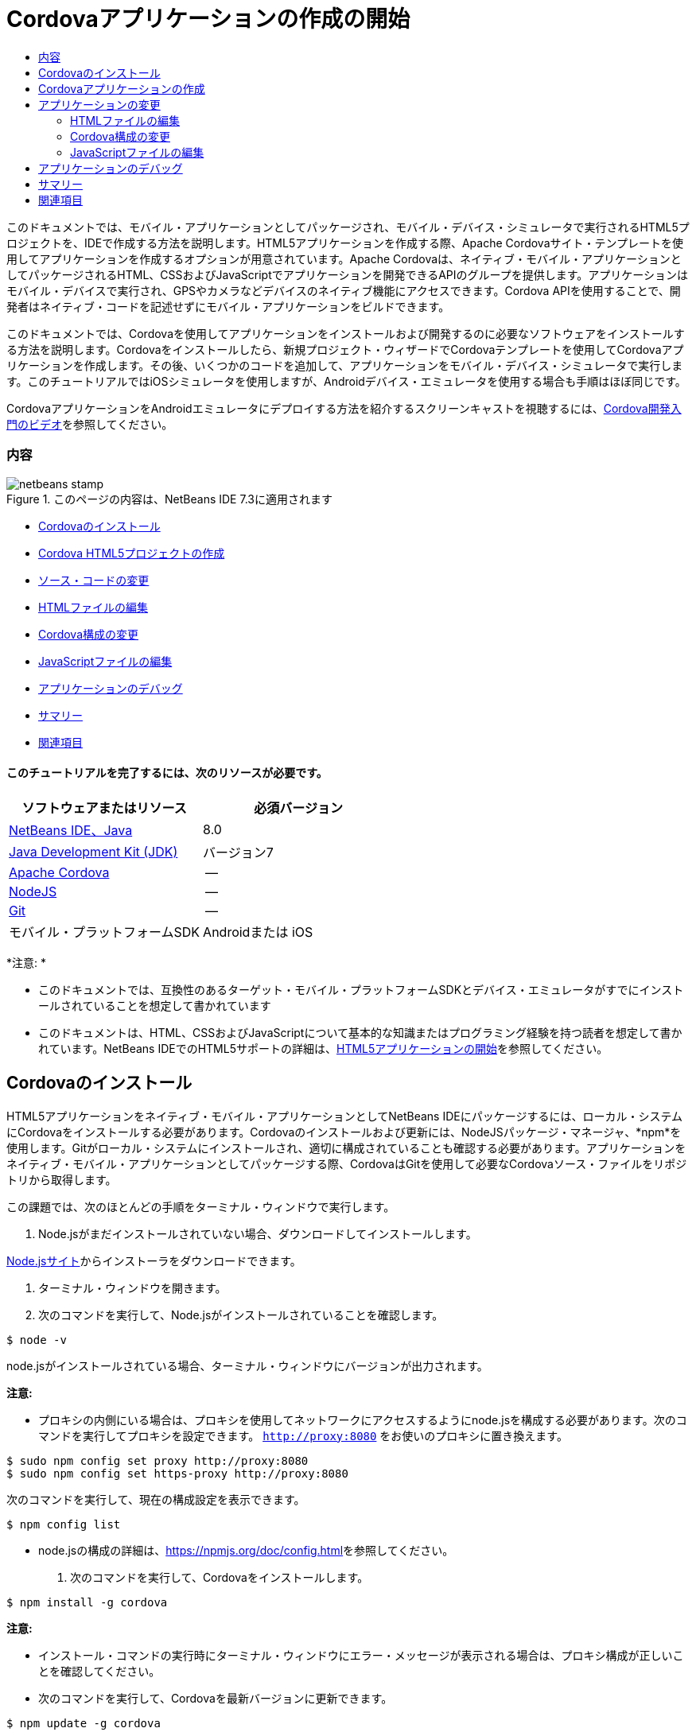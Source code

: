 // 
//     Licensed to the Apache Software Foundation (ASF) under one
//     or more contributor license agreements.  See the NOTICE file
//     distributed with this work for additional information
//     regarding copyright ownership.  The ASF licenses this file
//     to you under the Apache License, Version 2.0 (the
//     "License"); you may not use this file except in compliance
//     with the License.  You may obtain a copy of the License at
// 
//       http://www.apache.org/licenses/LICENSE-2.0
// 
//     Unless required by applicable law or agreed to in writing,
//     software distributed under the License is distributed on an
//     "AS IS" BASIS, WITHOUT WARRANTIES OR CONDITIONS OF ANY
//     KIND, either express or implied.  See the License for the
//     specific language governing permissions and limitations
//     under the License.
//

= Cordovaアプリケーションの作成の開始
:jbake-type: tutorial
:jbake-tags: tutorials 
:jbake-status: published
:icons: font
:syntax: true
:source-highlighter: pygments
:toc: left
:toc-title:
:description: Cordovaアプリケーションの作成の開始 - Apache NetBeans
:keywords: Apache NetBeans, Tutorials, Cordovaアプリケーションの作成の開始

このドキュメントでは、モバイル・アプリケーションとしてパッケージされ、モバイル・デバイス・シミュレータで実行されるHTML5プロジェクトを、IDEで作成する方法を説明します。HTML5アプリケーションを作成する際、Apache Cordovaサイト・テンプレートを使用してアプリケーションを作成するオプションが用意されています。Apache Cordovaは、ネイティブ・モバイル・アプリケーションとしてパッケージされるHTML、CSSおよびJavaScriptでアプリケーションを開発できるAPIのグループを提供します。アプリケーションはモバイル・デバイスで実行され、GPSやカメラなどデバイスのネイティブ機能にアクセスできます。Cordova APIを使用することで、開発者はネイティブ・コードを記述せずにモバイル・アプリケーションをビルドできます。

このドキュメントでは、Cordovaを使用してアプリケーションをインストールおよび開発するのに必要なソフトウェアをインストールする方法を説明します。Cordovaをインストールしたら、新規プロジェクト・ウィザードでCordovaテンプレートを使用してCordovaアプリケーションを作成します。その後、いくつかのコードを追加して、アプリケーションをモバイル・デバイス・シミュレータで実行します。このチュートリアルではiOSシミュレータを使用しますが、Androidデバイス・エミュレータを使用する場合も手順はほぼ同じです。

CordovaアプリケーションをAndroidエミュレータにデプロイする方法を紹介するスクリーンキャストを視聴するには、link:../web/html5-cordova-screencast.html[+Cordova開発入門のビデオ+]を参照してください。


=== 内容

image::images/netbeans-stamp.png[title="このページの内容は、NetBeans IDE 7.3に適用されます"]

* <<installcordova,Cordovaのインストール>>
* <<createproject,Cordova HTML5プロジェクトの作成>>
* <<editapp,ソース・コードの変更>>
* <<edithtml,HTMLファイルの編集>>
* <<editconfig,Cordova構成の変更>>
* <<editjs,JavaScriptファイルの編集>>
* <<debug,アプリケーションのデバッグ>>
* <<summary,サマリー>>
* <<seealso,関連項目>>


==== このチュートリアルを完了するには、次のリソースが必要です。

|===
|ソフトウェアまたはリソース |必須バージョン 

|link:https://netbeans.org/downloads/index.html[+NetBeans IDE、Java+] |8.0 

|link:http://www.oracle.com/technetwork/java/javase/downloads/index.html[+Java Development Kit (JDK)+] |バージョン7 

|link:http://cordova.apache.org/[+Apache Cordova+] |-- 

|link:http://nodejs.com/[+NodeJS+] |-- 

|link:http://git-scm.com/[+Git+] |-- 

|モバイル・プラットフォームSDK
 |Androidまたは
iOS 
|===

*注意: *

* このドキュメントでは、互換性のあるターゲット・モバイル・プラットフォームSDKとデバイス・エミュレータがすでにインストールされていることを想定して書かれています
* このドキュメントは、HTML、CSSおよびJavaScriptについて基本的な知識またはプログラミング経験を持つ読者を想定して書かれています。NetBeans IDEでのHTML5サポートの詳細は、link:html5-gettingstarted.html[+HTML5アプリケーションの開始+]を参照してください。


== Cordovaのインストール

HTML5アプリケーションをネイティブ・モバイル・アプリケーションとしてNetBeans IDEにパッケージするには、ローカル・システムにCordovaをインストールする必要があります。Cordovaのインストールおよび更新には、NodeJSパッケージ・マネージャ、*npm*を使用します。Gitがローカル・システムにインストールされ、適切に構成されていることも確認する必要があります。アプリケーションをネイティブ・モバイル・アプリケーションとしてパッケージする際、CordovaはGitを使用して必要なCordovaソース・ファイルをリポジトリから取得します。

この課題では、次のほとんどの手順をターミナル・ウィンドウで実行します。

1. Node.jsがまだインストールされていない場合、ダウンロードしてインストールします。

link:http://nodejs.org[+Node.jsサイト+]からインストーラをダウンロードできます。

2. ターミナル・ウィンドウを開きます。
3. 次のコマンドを実行して、Node.jsがインストールされていることを確認します。

[source,shell]
----

$ node -v
----

node.jsがインストールされている場合、ターミナル・ウィンドウにバージョンが出力されます。

*注意:*

* プロキシの内側にいる場合は、プロキシを使用してネットワークにアクセスするようにnode.jsを構成する必要があります。次のコマンドを実行してプロキシを設定できます。 ``http://proxy:8080`` をお使いのプロキシに置き換えます。

[source,shell]
----

$ sudo npm config set proxy http://proxy:8080
$ sudo npm config set https-proxy http://proxy:8080
----

次のコマンドを実行して、現在の構成設定を表示できます。


[source,shell]
----

$ npm config list
----
* node.jsの構成の詳細は、link:https://npmjs.org/doc/config.html[+https://npmjs.org/doc/config.html+]を参照してください。
4. 次のコマンドを実行して、Cordovaをインストールします。

[source,shell]
----

$ npm install -g cordova
----

*注意:*

* インストール・コマンドの実行時にターミナル・ウィンドウにエラー・メッセージが表示される場合は、プロキシ構成が正しいことを確認してください。
* 次のコマンドを実行して、Cordovaを最新バージョンに更新できます。

[source,shell]
----

$ npm update -g cordova
----
5. 次のコマンドを実行して、Cordovaがインストールされていることを確認し、バージョンを表示します。

[source,shell]
----

$ cordova --version
----

Cordovaがインストールされている場合、ターミナル・ウィンドウにバージョンが出力されます。

6. Gitバージョン管理システムがまだインストールされていない場合、ダウンロードしてインストールします。

link:http://git-scm.com/[+Gitサイト+]からインストーラをダウンロードできます。

*注意:*Path環境にGitを追加する必要があります。

7. 次のコマンドを実行して、Gitがインストールされていることを確認します。

[source,shell]
----

$ git --version
----

Gitがインストールされている場合、ターミナル・ウィンドウにバージョンが出力されます。

*注意:*

* プロキシの内側にいる場合は、プロキシを使用してネットワークにアクセスするようにGitを構成する必要があります。次のコマンドを実行してプロキシを設定できます。 ``http://proxy:8080`` をお使いのプロキシに置き換えます。

[source,shell]
----

$ git config --global http.proxy http://proxy:8080
$ git config --global https.proxy http://proxy:8080
----

次のコマンドを実行して、現在の構成設定を表示できます。


[source,shell]
----

$ git config --list
----
* Gitの構成の詳細は、link:http://git-scm.com/book/en/Getting-Started-First-Time-Git-Setup[+http://git-scm.com/book/en/Getting-Started-First-Time-Git-Setup+]で設定手順を参照してください。

これで、IDEでネイティブ・モバイル・アプリケーションの開発およびパッケージに必要なすべてのツールがインストールされました。次の課題では、新規プロジェクト・ウィザードを使用してアプリケーションを作成します。


== Cordovaアプリケーションの作成

この課題では、IDEで新規プロジェクト・ウィザードを使用して新しいCordovaアプリケーションを作成します。Cordovaアプリケーションを作成するには、新規プロジェクト・ウィザードで「CordovaのHello World」テンプレートをサイト・テンプレートとして選択します。Cordovaアプリケーションは、追加のライブラリと構成ファイルを伴ったHTML5アプリケーションです。既存のHTML5アプリケーションがある場合は、IDEで「プロジェクト・プロパティ」ウィンドウを使用して、Cordovaソースおよびアプリケーションのパッケージに必要な他のファイルをCordovaアプリケーションとして追加できます。

このチュートリアルでは、 ``index.html`` ファイルといくつかのJavaScriptおよびCSSファイルがある、非常に基本的なHTML5プロジェクトを作成します。ウィザードでプロジェクトを作成する際には、いくつかのjQuery JavaScriptライブラリを選択します。

1. メイン・メニューで「ファイル」→「新規プロジェクト」([Ctrl]-[Shift]-[N]、Macの場合は[⌘]-[Shift]-[N])を選択して新規プロジェクト・ウィザードを開きます。
2. *HTML5*カテゴリを選択し、*「Cordovaアプリケーション」*を選択します。「次」をクリックします。
image::images/cordova-newproject-wizard1.png[title="新規プロジェクト・ウィザードのCordovaアプリケーション・テンプレート"]
3. 「プロジェクト名」に*「CordovaMapApp」*と入力し、プロジェクトを保存するコンピュータ上のディレクトリを指定します。「次」をクリックします。
4. 手順3の「サイト・テンプレート」で「オンライン・テンプレートをダウンロード」が選択され、リストで「CordovaのHello World」が選択されていることを確認します。「次」をクリックします。
image::images/cordova-newproject-wizard2.png[title="新規HTML5アプリケーション・ウィザードの「サイト・テンプレート」パネル"]

*注意:* リストのオンライン・テンプレートの1つに基づくプロジェクトを作成するにはオンラインになっている必要があります。

5. 手順4の「JavaScriptファイル」では、「使用可能」ペインで ``jquery`` および ``jquery-mobile``  JavaScriptライブラリを選択し、右矢印ボタン( > )をクリックして、選択したライブラリをウィザードの「選択済」ペインに移動します。デフォルトでは、ライブラリはプロジェクトの「 ``js/libraries`` 」フォルダに作成されます。このチュートリアルでは、「縮小」バージョンのJavaScriptライブラリを使用します。

パネルのテキスト・フィールドを使用して、JavaScriptライブラリのリストをフィルタできます。たとえば、フィールドに*「jq」*と入力して、 ``jquery`` ライブラリを探します。[Ctrl]を押しながらライブラリの名前をクリックして、複数のライブラリを選択できます。

image::images/cordova-newproject-wizard3.png[title="新規HTML5アプリケーション・ウィザードの「JavaScriptライブラリ」パネル"]

*注意:*

* 「バージョン」列でライブラリのバージョン番号をクリックして、旧バージョンのライブラリを選択できるポップアップ・ウィンドウを開くことができます。デフォルトでは、ウィザードには最新バージョンが表示されます。
* JavaScriptライブラリの最小バージョンは、圧縮されたバージョンであり、エディタで表示するとコードは包括的に表示されません。
6. 手順5の「Cordovaサポート」ではデフォルト値を使用します。*「終了」*をクリックすると、ウィザードが完了します。

「終了」をクリックすると、IDEによりプロジェクトが作成され、「プロジェクト」ウィンドウにプロジェクトのノードが表示され、エディタに ``index.html`` ファイルが開かれます。

image::images/cordova-projects-window1.png[title="「プロジェクト」ウィンドウ"]

「プロジェクト」ウィンドウで「 ``js/libs`` 」フォルダを展開した場合、新規プロジェクト・ウィザードで指定したJavaScriptライブラリがプロジェクトに自動的に追加されたことがわかります。JavaScriptファイルを右クリックし、ポップアップ・メニューで「削除」を選択して、JavaScriptライブラリをプロジェクトから削除できます。

JavaScriptライブラリをプロジェクトに追加するには、プロジェクト・ノードを右クリックし、「プロパティ」を選択して、「プロジェクト・プロパティ」ウィンドウを開きます。「プロジェクト・プロパティ」ウィンドウの「JavaScriptライブラリ」パネルでライブラリを追加できます。または、ローカル・システムにあるJavaScriptファイルを「 ``js`` 」フォルダに直接コピーできます。

これで、プロジェクトが実行され、ターゲット・モバイル・デバイスのエミュレータにデプロイされていることをテストできます。

7. ツールバーのブラウザ選択アイコンをクリックし、表の「Cordova」列でターゲット・モバイル・デバイス・エミュレータが選択されていることを確認します。「Cordova」列では、「Androidエミュレータ」または「iOSシミュレータ」を選択できます(OS XおよびXCodeが必要)。
image::images/cordova-select-browser.png[title="ツールバーのドロップダウン・リストで選択されたブラウザ"]
8. ツールバーの「実行」アイコンをクリックします。

「実行」を選択すると、IDEでCordovaアプリケーションがエミュレータにデプロイされます。

image::images/cordova-ios7-run.png[title="iOSシミュレータでのアプリケーション"]

*注意:*iOSシミュレータにデプロイする場合、シミュレータは自動的に開きます。アプリケーションをAndroidエミュレータにデプロイする場合は、アプリケーションを実行する前に、エミュレータを構成して起動する必要があります。CordovaアプリケーションをAndroidエミュレータにデプロイする方法を紹介するスクリーンキャストを視聴するには、link:../web/html5-cordova-screencast.html[+Cordova開発入門のビデオ+]を参照してください。


== アプリケーションの変更

この課題では、 ``index.html`` および ``index.js`` ファイルを編集します。「CordovaのHello World」テンプレートで生成されたコードを、アプリケーションでの現在の場所のマップを表示するコードに置き換えます。また、デフォルトのCordova構成を変更して、アプリケーションで不要なCordovaプラグインを削除します。


=== HTMLファイルの編集

この課題では、ソース・エディタでHTMLファイルを編集して、ライブラリとCSSファイルへの参照を追加し、ページ要素を追加します。

1. エディタに`index.html`を開きます(まだ開いていない場合)。

エディタで、IDEにより「CordovaのHello World」テンプレートに基づいていくつかのコードが生成されたことを確認できます。

2. エディタで、プロジェクトの作成時に追加したjQuery JavaScriptライブラリとCSSファイルへの参照を追加します。開始および終了 ``<head>`` タグの間に次のコード(*太字*)を追加します。

[source,xml]
----

<html>
    <head>
        <meta charset=UTF-8">
        <meta name="format-detection" content="telephone=no" />
        <meta name="viewport" content="user-scalable=no, initial-scale=1, maximum-scale=1, minimum-scale=1, width=device-width, height=device-height, target-densitydpi=device-dpi">
        <link rel="stylesheet" type="text/css" href="css/index.css" />
        
        *<link rel="stylesheet" href="js/libs/jquery-mobile/jquery.mobile.min.css"/>
        <script type="text/javascript" src="js/libs/jquery/jquery.min.js"></script>
        <script type="text/javascript" src="js/libs/jquery-mobile/jquery.mobile.min.js"></script>*
        <title>Hello World</title>
    </head>
    <body>
    ...
</html>
----

「プロジェクト」ウィンドウでファイルへのパスを確認できます。また、エディタでコード補完を使用できます。

image::images/cordova-code-completion.png[title="エディタでのコード補完"]
3. Google Maps JavaScript APIへの次のリンクを、`<head>`タグの間に追加します。

[source,xml]
----

<script type="text/javascript" src="http://www.google.com/jsapi"></script>
----

*注意:*これは、非推奨になったJavaScript API v2へのリンクです。このチュートリアルではデモ目的でこのJavaScriptを使用していますが、実際のアプリケーションでは最新バージョンを使用する必要があります。

4. `index.js`および`cordova.js` JavaScriptファイルへの次のリンクを除いて、`<body>`タグの間のすべてのコードを削除します。

[source,xml]
----

   <body>
        
        *<script type="text/javascript" src="cordova.js"></script>
        <script type="text/javascript" src="js/index.js"></script>*
        
    </body> 
</html>
----

`index.js`ファイルは、プロジェクトの作成時に自動的に生成されました。このファイルは「プロジェクト」ウィンドウの`js`ノードの下にあります。`index.js`のコードは、チュートリアルの後半で変更します。

`cordova.js`はCordovaアプリケーションのビルド時に生成されるため、「プロジェクト」ウィンドウには表示されません。

5.  ``body`` タグの間に次のコード(*太字*)を追加します。

[source,html]
----

   <body>
        *<div data-dom-cache="false" data-role="page" id="mylocation">
            <div data-role="header" data-theme="b">
                <h1 id="header">Searching for GPS</h1>
                <a data-role="button" class="ui-btn-right" onclick="showAbout()">About</a>
            </div>
            
            <div data-role="content" style="padding:0;">
                <div id="map" style="width:100%;height:100%; z-index:50">
                </div>

            </div>
            <div data-role="footer" data-theme="b" data-position="fixed" >
                <h4>Google Maps</h4>
            </div>
        </div>
        <div data-dom-cache="false" data-role="page" id="about">
            <div data-role="header" data-theme="b">
                <a data-role="button" data-rel="back" href="#mylocation" data-icon="arrow-l" data-iconpos="left" class="ui-btn-left">Back</a>
                <h1>About</h1></div>
            <div data-role="content" id="aboutContent">
            </div> 
            <div data-role="footer" data-theme="b" data-position="fixed" >
                <h4>Created with NetBeans IDE</h4>
            </div>
        </div>
        *
        <script type="text/javascript" src="cordova.js"></script>
        <script type="text/javascript" src="js/index.js"></script>
    </body>
</html>
----


=== Cordova構成の変更

この課題では、アプリケーションにインストールされるCordovaプラグインのリストを変更します。

1. 「プロジェクト」ウィンドウでプロジェクト・ノードを右クリックし、ポップアップ・メニューで「プロパティ」を選択します。
2. カテゴリのリストで*「Cordova」*を選択します。
image::images/cordova-properties-application.png[title="「プロジェクト・プロパティ」ウィンドウの「Cordovaプラグイン」タブ"]

「アプリケーション」タブを使用して、`config.xml`で指定されたアプリケーションのCordova構成詳細を表示および編集できます。

3. 「Cordova」パネルで「プラグイン」タブをクリックします。

「プラグイン」タブには2つのペインがあります。「使用可能」ペインには、現在使用可能なCordovaプラグインのリストが表示されます。

「選択済」ペインには、アプリケーションにインストールされているプラグインのリストが表示されます。「CordovaのHello World」テンプレートを使用してアプリケーションを作成すると、デフォルトですべてのプラグインがインストールされます。ほとんどのアプリケーションでは、すべてのプラグインは必要ありません。「プロジェクト・プロパティ」ウィンドウの「プラグイン」タブを使用して、アプリケーションで必要のないプラグインを削除できます。

*注意:*エディタで`nbproject/plugins.properties`ファイルを編集して、インストールされているプラグインを編集することもできます。

4. Device API、Dialogs (Notifications)およびGeolocation以外のすべてのプラグインを削除します。「OK」をクリックします。 
image::images/cordova-properties-plugins.png[title="「プロジェクト・プロパティ」ウィンドウの「Cordovaプラグイン」タブ"]


=== JavaScriptファイルの編集

この課題では、テンプレートで生成されたJavaScriptコードを削除し、現在の場所のマップを表示するいくつかの簡易なメソッドを追加します。

1. エディタで`index.js`を開きます。

プロジェクトの作成時に、IDEで`index.js`にいくつかのボイラープレート・コードが生成されました。このアプリケーションでは、生成されたすべてのコードを削除できます。

2. 生成されたコードを次のコードに置き換えます。変更を保存します。

[source,java]
----

var map;
var marker;
var watchID;

$(document).ready(function() {
    document.addEventListener("deviceready", onDeviceReady, false);
    //uncomment for testing in Chrome browser
//    onDeviceReady();
});

function onDeviceReady() {
    $(window).unbind();
    $(window).bind('pageshow resize orientationchange', function(e) {
        max_height();
    });
    max_height();
    google.load("maps", "3.8", {"callback": map, other_params: "sensor=true&amp;language=en"});
}

function max_height() {
    var h = $('div[data-role="header"]').outerHeight(true);
    var f = $('div[data-role="footer"]').outerHeight(true);
    var w = $(window).height();
    var c = $('div[data-role="content"]');
    var c_h = c.height();
    var c_oh = c.outerHeight(true);
    var c_new = w - h - f - c_oh + c_h;
    var total = h + f + c_oh;
    if (c_h < c.get(0).scrollHeight) {
        c.height(c.get(0).scrollHeight);
    } else {
        c.height(c_new);
    }
}

function map() {
    var latlng = new google.maps.LatLng(50.08, 14.42);
    var myOptions = {
        zoom: 15,
        center: latlng,
        streetViewControl: true,
        mapTypeId: google.maps.MapTypeId.ROADMAP,
        zoomControl: true
    };
    map = new google.maps.Map(document.getElementById("map"), myOptions);

    google.maps.event.addListenerOnce(map, 'tilesloaded', function() {
        watchID = navigator.geolocation.watchPosition(gotPosition, null, {maximumAge: 5000, timeout: 60000, enableHighAccuracy: true});
    });
}

// Method to open the About dialog
function showAbout() {
    showAlert("Google Maps", "Created with NetBeans 7.4");
}
;

function showAlert(message, title) {
    if (window.navigator.notification) {
        window.navigator.notification.alert(message, null, title, 'OK');
    } else {
        alert(title ? (title + ": " + message) : message);
    }
}

function gotPosition(position) {
    map.setCenter(new google.maps.LatLng(position.coords.latitude, position.coords.longitude));

    var point = new google.maps.LatLng(position.coords.latitude, position.coords.longitude);
    if (!marker) {
        //create marker
        marker = new google.maps.Marker({
            position: point,
            map: map
        });
    } else {
        //move marker to new position
        marker.setPosition(point);
    }
}
----

*注意:*このチュートリアルでは、`onDeviceReady`メソッドの呼出しはコメントにされます。アプリケーションをモバイル・デバイス・エミュレータにデプロイする際に、このメソッドは不要であるためです。アプリケーションをWebブラウザで実行する場合は、`onDeviceReady`メソッドの呼出しをコメント解除する必要があります。

3. エミュレータを再起動するか設定をリセットして、エミュレータをリセットします。
4. ツールバーで「実行」をクリックして、アプリケーションをエミュレータにデプロイします。

iOSシミュレータで、アプリケーションが現在の場所を使用することを許可するよう求めるメッセージが表示されます。

image::images/cordova-ios7-run1.png[title="アプリケーションの場所のプロンプト"]

iOSシミュレータのメイン・メニューから「デバッグ」>「場所」>カスタム場所を選択してカスタム場所ダイアログ・ボックスを開き、iOSシミュレータでシミュレートされた場所をテストできます。

image::images/cordova-ios-customlocation.png[title="iOSシミュレータのカスタム場所ダイアログ・ボックス"]

現在の場所として緯度フィールドに48.8582および経度フィールドに2.2945を入力すると、場所がエッフェル塔としてマップに表示されます。

image::images/cordova-ios7-run3.png[title="iOSシミュレータでカスタム場所を使用する場合のアプリケーション"]


== アプリケーションのデバッグ

この課題では、JavaScriptファイルにブレークポイントを設定して、アプリケーションを再度実行します。

1. エミュレータをリセットまたは再起動します。
2. エディタで`index.js`を開きます。
3. `gotPosition`メソッドの次の行で左マージンをクリックして、ブレークポイントを配置します。

[source,java]
----

var point = new google.maps.LatLng(position.coords.latitude, position.coords.longitude);
----
4. ツールバーの「実行」をクリックして、アプリケーションを再度実行します。

アプリケーションを実行すると、アプリケーションが現在の場所を特定しようとしたときに、デバッガでブレークポイントにヒットします。

image::images/cordova-debug-breakpoint1.png[title="ブレークポイントで停止したデバッガ"]

変数の上にカーソルを置くと、その変数の詳細を示すツールチップが表示されます。`latitude`変数の上にカーソルを置くと、この変数の値がツールチップに表示されます。

image::images/cordova-debug-variables1b.png[title="変数を示すツールチップ"]

`position`または`coords`の上にカーソルを置くと、ツールチップには、クリックしてツールチップを展開する矢印が表示されます。

image::images/cordova-debug-variables1a.png[title="変数を示すツールチップ"]

展開したツールチップには、値の詳細が表示されます。

image::images/cordova-debug-variables2.png[title="変数を示すツールチップ"]

この場合、「変数」ウィンドウで値を表示する方が簡単です。「変数」ウィンドウでは、現在の場所の緯度と経度を表示できます。

image::images/cordova-debug-variables.png[title="「変数」ウィンドウ"]

「ネットワーク・モニター」ウィンドウでは、アプリケーション・リクエストのリストを表示できます。

image::images/cordova-network-monitor.png[title="「変数」ウィンドウ"]


[[summary]]
== サマリー

このチュートリアルでは、IDEでCordovaアプリケーションを作成するために必要なソフトウェアをインストールおよび設定する方法について学習しました。Cordovaアプリケーションを作成する方法について学習し、いくつかのCordova構成設定を変更しました。

link:/about/contact_form.html?to=3&subject=Feedback:%20Getting%20Started%20with%20Creating%20a%20Cordova%20Applications[+このチュートリアルに関するご意見をお寄せください+]




[[seealso]]
== 関連項目

IDEでのHTML5アプリケーションのサポートの詳細は、link:https://netbeans.org/[+netbeans.org+]で次のソースを参照してください。

* [ビデオ] link:../web/html5-cordova-screencast.html[+Cordova開発入門+]
* link:html5-editing-css.html[+HTML5アプリケーションでのCSSスタイル・シートの操作+]。このチュートリアルで作成したアプリケーションを継続するドキュメントで、IDEでCSSのウィザードおよびウィンドウのいくつかを使用する方法、およびChromeブラウザの「検査」モードを使用してプロジェクト・ソース内の要素をビジュアルに特定する方法を示します。
* link:html5-js-support.html[+HTML5アプリケーションでのJavaScriptのデバッグとテスト+]。IDEでJavaScriptファイルをデバッグおよびテストするのに役立つツールをIDEが提供する方法を示すドキュメントです。
* _NetBeans IDEによるアプリケーションの開発_のlink:http://www.oracle.com/pls/topic/lookup?ctx=nb8000&id=NBDAG2272[+JavaScriptファイルの作成+]

jQueryの詳細は、公式ドキュメントを参照してください。

* 公式ホーム・ページ: link:http://jquery.com[+http://jquery.com+]
* UIホーム・ページ: link:http://jqueryui.com/[+http://jqueryui.com/+]
* チュートリアル: link:http://docs.jquery.com/Tutorials[+http://docs.jquery.com/Tutorials+]
* ドキュメントのメイン・ページ: link:http://docs.jquery.com/Main_Page[+http://docs.jquery.com/Main_Page+]
* UIデモおよびドキュメント: link:http://jqueryui.com/demos/[+http://jqueryui.com/demos/+]
